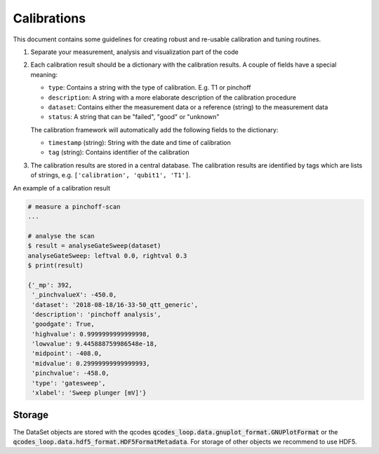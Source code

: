 Calibrations
============

This document contains some guidelines for creating robust and re-usable calibration and tuning routines.

1. Separate your measurement, analysis and visualization part of the code
2. Each calibration result should be a dictionary with the calibration results. A couple of fields have a special meaning:

   - ``type``: Contains a string with the type of calibration. E.g. T1 or pinchoff
   - ``description``: A string with a more elaborate description of the calibration procedure
   - ``dataset``: Contains either the measurement data or a reference (string) to the measurement data
   - ``status``: A string that can be "failed", "good" or "unknown"

   The calibration framework will automatically add the following fields to the dictionary:

   - ``timestamp`` (string): String with the date and time of calibration
   - ``tag`` (string): Contains identifier of the calibration

3. The calibration results are stored in a central database. The calibration results are identified by tags which are lists of strings, e.g. ``['calibration', 'qubit1', 'T1']``.

An example of a calibration result


.. code-block:: python
    
    # measure a pinchoff-scan
    ...

    # analyse the scan
    $ result = analyseGateSweep(dataset)
    analyseGateSweep: leftval 0.0, rightval 0.3
    $ print(result)

    {'_mp': 392,
     '_pinchvalueX': -450.0,
     'dataset': '2018-08-18/16-33-50_qtt_generic',
     'description': 'pinchoff analysis',
     'goodgate': True,
     'highvalue': 0.9999999999999998,
     'lowvalue': 9.445888759986548e-18,
     'midpoint': -408.0,
     'midvalue': 0.29999999999999993,
     'pinchvalue': -458.0,
     'type': 'gatesweep',
     'xlabel': 'Sweep plunger [mV]'}
     
   
    
Storage
-------

The DataSet objects are stored with the qcodes :code:`qcodes_loop.data.gnuplot_format.GNUPlotFormat` or
the :code:`qcodes_loop.data.hdf5_format.HDF5FormatMetadata`. For storage of other objects
we recommend to use HDF5.
